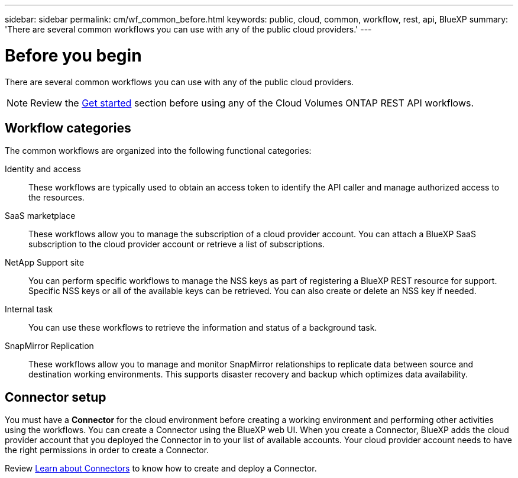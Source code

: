 ---
sidebar: sidebar
permalink: cm/wf_common_before.html
keywords: public, cloud, common, workflow, rest, api, BlueXP
summary: 'There are several common workflows you can use with any of the public cloud providers.'
---

= Before you begin
:hardbreaks:
:nofooter:
:icons: font
:linkattrs:
:imagesdir: ./media/

[.lead]
There are several common workflows you can use with any of the public cloud providers.

[NOTE]
Review the link:https://docs.netapp.com/us-en/cloud-manager-automation/cm/prepare.html[Get started] section before using any of the Cloud Volumes ONTAP REST API workflows.

== Workflow categories
The common workflows are organized into the following functional categories:

Identity and access::
These workflows are typically used to obtain an access token to identify the API caller and manage authorized access to the resources.

SaaS marketplace::
These workflows allow you to manage the subscription of a cloud provider account. You can attach a BlueXP SaaS subscription to the cloud provider account or retrieve a list of subscriptions.

NetApp Support site::
You can perform specific workflows to manage the NSS keys as part of registering a BlueXP REST resource for support. Specific NSS keys or all of the available keys can be retrieved. You can also create or delete an NSS key if needed.

Internal task::
You can use these workflows to retrieve the information and status of a background task.

SnapMirror Replication::
These workflows allow you to manage and monitor SnapMirror relationships to replicate data between source and destination working environments. This supports disaster recovery and backup which optimizes data availability.

== Connector setup

You must have a *Connector* for the cloud environment before creating a working environment and performing other activities using the workflows. You can create a Connector using the BlueXP web UI. When you create a Connector, BlueXP adds the cloud provider account that you deployed the Connector in to your list of available accounts. Your cloud provider account needs to have the right permissions in order to create a Connector.

Review https://docs.netapp.com/us-en/occm/concept_connectors.html[Learn about Connectors] to know how to create and deploy a Connector.

